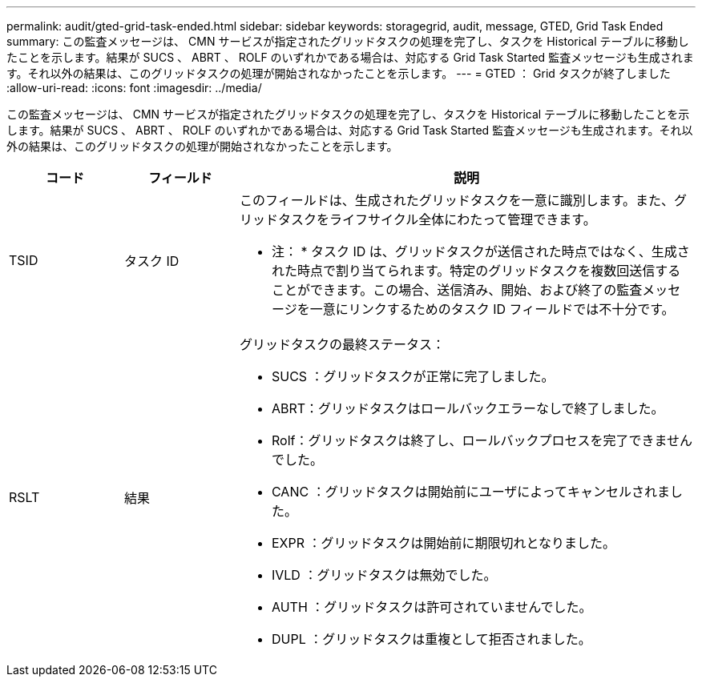 ---
permalink: audit/gted-grid-task-ended.html 
sidebar: sidebar 
keywords: storagegrid, audit, message, GTED, Grid Task Ended 
summary: この監査メッセージは、 CMN サービスが指定されたグリッドタスクの処理を完了し、タスクを Historical テーブルに移動したことを示します。結果が SUCS 、 ABRT 、 ROLF のいずれかである場合は、対応する Grid Task Started 監査メッセージも生成されます。それ以外の結果は、このグリッドタスクの処理が開始されなかったことを示します。 
---
= GTED ： Grid タスクが終了しました
:allow-uri-read: 
:icons: font
:imagesdir: ../media/


[role="lead"]
この監査メッセージは、 CMN サービスが指定されたグリッドタスクの処理を完了し、タスクを Historical テーブルに移動したことを示します。結果が SUCS 、 ABRT 、 ROLF のいずれかである場合は、対応する Grid Task Started 監査メッセージも生成されます。それ以外の結果は、このグリッドタスクの処理が開始されなかったことを示します。

[cols="1a,1a,4a"]
|===
| コード | フィールド | 説明 


 a| 
TSID
 a| 
タスク ID
 a| 
このフィールドは、生成されたグリッドタスクを一意に識別します。また、グリッドタスクをライフサイクル全体にわたって管理できます。

* 注： * タスク ID は、グリッドタスクが送信された時点ではなく、生成された時点で割り当てられます。特定のグリッドタスクを複数回送信することができます。この場合、送信済み、開始、および終了の監査メッセージを一意にリンクするためのタスク ID フィールドでは不十分です。



 a| 
RSLT
 a| 
結果
 a| 
グリッドタスクの最終ステータス：

* SUCS ：グリッドタスクが正常に完了しました。
* ABRT：グリッドタスクはロールバックエラーなしで終了しました。
* Rolf：グリッドタスクは終了し、ロールバックプロセスを完了できませんでした。
* CANC ：グリッドタスクは開始前にユーザによってキャンセルされました。
* EXPR ：グリッドタスクは開始前に期限切れとなりました。
* IVLD ：グリッドタスクは無効でした。
* AUTH ：グリッドタスクは許可されていませんでした。
* DUPL ：グリッドタスクは重複として拒否されました。


|===